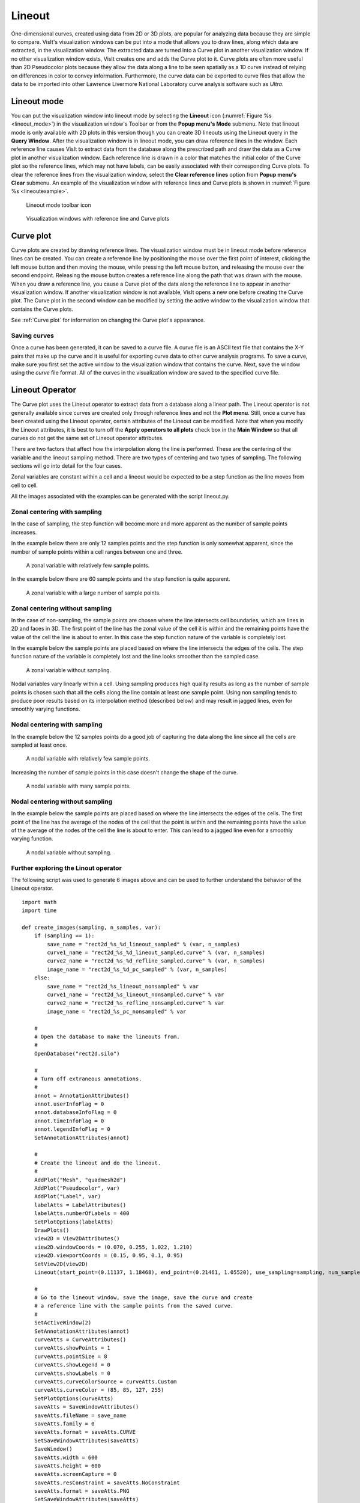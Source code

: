 .. _Lineout:

Lineout
-------

One-dimensional curves, created using data from 2D or 3D plots, are popular
for analyzing data because they are simple to compare. VisIt's visualization
windows can be put into a mode that allows you to draw lines, along which
data are extracted, in the visualization window. The extracted data are
turned into a Curve plot in another visualization window. If no other
visualization window exists, VisIt creates one and adds the Curve plot to
it. Curve plots are often more useful than 2D Pseudocolor plots because
they allow the data along a line to be seen spatially as a 1D curve instead
of relying on differences in color to convey information. Furthermore, the
curve data can be exported to curve files that allow the data to be imported
into other Lawrence Livermore National Laboratory curve analysis software
such as *Ultra*.

Lineout mode
~~~~~~~~~~~~

You can put the visualization window into lineout mode by selecting
the **Lineout** icon (:numref:`Figure %s <lineout_mode>`) in the visualization 
window's Toolbar or from the **Popup menu's Mode** submenu. Note that lineout 
mode is only available with 2D plots in this version though you can create 3D
lineouts using the Lineout query in the **Query Window**. After the
visualization window is in lineout mode, you can draw reference lines in
the window. Each reference line causes VisIt to extract data from the
database along the prescribed path and draw the data as a Curve plot in
another visualization window. Each reference line is drawn in a color that
matches the initial color of the Curve plot so the reference lines, which
may not have labels, can be easily associated with their corresponding Curve
plots. To clear the reference lines from the visualization window, select the
**Clear reference lines** option from **Popup menu's Clear**  submenu. 
An example of the visualization window with reference lines and Curve plots is 
shown in :numref:`Figure %s <lineoutexample>`.

.. _lineout_mode:

.. figure:: images/lineoutmodeicon.png

   Lineout mode toolbar icon

.. _lineoutexample:

.. figure:: images/lineout.png

   Visualization windows with reference line and Curve plots


Curve plot
~~~~~~~~~~

Curve plots are created by drawing reference lines. The visualization
window must be in lineout mode before reference lines can be created.
You can create a reference line by positioning the mouse over the first
point of interest, clicking the left mouse button and then moving the
mouse, while pressing the left mouse button, and releasing the mouse over
the second endpoint. Releasing the mouse button creates a reference line
along the path that was drawn with the mouse. When you draw a reference
line, you cause a Curve plot of the data along the reference line to
appear in another visualization window. If another visualization window
is not available, VisIt opens a new one before creating the Curve plot.
The Curve plot in the second window can be modified by setting the active
window to the visualization window that contains the Curve plots.

See :ref:`Curve plot` for information on changing the Curve plot's appearance.


Saving curves
"""""""""""""

Once a curve has been generated, it can be saved to a curve file. A curve
file is an ASCII text file that contains the X-Y pairs that make up the
curve and it is useful for exporting curve data to other curve analysis
programs. To save a curve, make sure you first set the active window to
the visualization window that contains the curve. Next, save the window
using the *curve* file format. All of the curves in the visualization
window are saved to the specified curve file.

Lineout Operator
~~~~~~~~~~~~~~~~

The Curve plot uses the Lineout operator to extract data from a database
along a linear path. The Lineout operator is not generally available
since curves are created only through reference lines and not the
**Plot menu**. Still, once a curve has been created using the Lineout
operator, certain attributes of the Lineout can be modified. Note that
when you modify the Lineout attributes, it is best to turn
off the **Apply operators to all plots** check box in the **Main Window**
so that all curves do not get the same set of Lineout operator
attributes. 

There are two factors that affect how the interpolation along the line is
performed. These are the centering of the variable and the lineout sampling
method. There are two types of centering and two types of sampling. The
following sections will go into detail for the four cases.

Zonal variables are constant within a cell and a lineout would be expected
to be a step function as the line moves from cell to cell.

All the images associated with the examples can be generated with the
script lineout.py.

Zonal centering with sampling
"""""""""""""""""""""""""""""

In the case of sampling, the step function will become more and more apparent
as the number of sample points increases.

In the example below there are only 12 samples points and the step function
is only somewhat apparent, since the number of sample points within a cell
ranges between one and three.

.. _lineoutexample2:

.. figure:: images/rect2d_d_12_sampled.png

   A zonal variable with relatively few sample points.

In the example below there are 60 sample points and the step function is
quite apparent.

.. _lineoutexample3:

.. figure:: images/rect2d_d_60_sampled.png

   A zonal variable with a large number of sample points.

Zonal centering without sampling
""""""""""""""""""""""""""""""""

In the case of non-sampling, the sample points are chosen where the line
intersects cell boundaries, which are lines in 2D and faces in 3D. The first
point of the line has the zonal value of the cell it is within and the
remaining points have the value of the cell the line is about to enter.
In this case the step function nature of the variable is completely lost.

In the example below the sample points are placed based on where the line
intersects the edges of the cells. The step function nature of the variable
is completely lost and the line looks smoother than the sampled case.

.. _lineoutexample4:

.. figure:: images/rect2d_d_nonsampled.png

   A zonal variable without sampling.

Nodal variables vary linearly within a cell. Using sampling produces high
quality results as long as the number of sample points is chosen such
that all the cells along the line contain at least one sample point. Using
non sampling tends to produce poor results based on its interpolation
method (described below) and may result in jagged lines, even for smoothly
varying functions.

Nodal centering with sampling
"""""""""""""""""""""""""""""

In the example below the 12 samples points do a good job of capturing
the data along the line since all the cells are sampled at least once.

.. _lineoutexample5:

.. figure:: images/rect2d_d2_12_sampled.png

   A nodal variable with relatively few sample points.

Increasing the number of sample points in this case doesn't change the
shape of the curve.

.. _lineoutexample6:

.. figure:: images/rect2d_d2_60_sampled.png

   A nodal variable with many sample points.

Nodal centering without sampling
""""""""""""""""""""""""""""""""

In the example below the sample points are placed based on where the line
intersects the edges of the cells. The first point of the line has the
average of the nodes of the cell that the point is within and the remaining
points have the value of the average of the nodes of the cell the line is
about to enter. This can lead to a jagged line even for a smoothly varying
function.

.. _lineoutexample7:

.. figure:: images/rect2d_d2_nonsampled.png

   A nodal variable without sampling.

Further exploring the Linout operator
"""""""""""""""""""""""""""""""""""""

The following script was used to generate 6 images above and can be used
to further understand the behavior of the Lineout operator.

::

    import math
    import time

    def create_images(sampling, n_samples, var):
        if (sampling == 1):
            save_name = "rect2d_%s_%d_lineout_sampled" % (var, n_samples)
            curve1_name = "rect2d_%s_%d_lineout_sampled.curve" % (var, n_samples)
            curve2_name = "rect2d_%s_%d_refline_sampled.curve" % (var, n_samples)
            image_name = "rect2d_%s_%d_pc_sampled" % (var, n_samples)
        else:
            save_name = "rect2d_%s_lineout_nonsampled" % var
            curve1_name = "rect2d_%s_lineout_nonsampled.curve" % var
            curve2_name = "rect2d_%s_refline_nonsampled.curve" % var
            image_name = "rect2d_%s_pc_nonsampled" % var

        #
        # Open the database to make the lineouts from.
        #
        OpenDatabase("rect2d.silo")

        #
        # Turn off extraneous annotations.
        #
        annot = AnnotationAttributes()
        annot.userInfoFlag = 0
        annot.databaseInfoFlag = 0
        annot.timeInfoFlag = 0
        annot.legendInfoFlag = 0
        SetAnnotationAttributes(annot)

        #
        # Create the lineout and do the lineout.
        #
        AddPlot("Mesh", "quadmesh2d")
        AddPlot("Pseudocolor", var)
        AddPlot("Label", var)
        labelAtts = LabelAttributes()
        labelAtts.numberOfLabels = 400
        SetPlotOptions(labelAtts)
        DrawPlots()
        view2D = View2DAttributes()
        view2D.windowCoords = (0.070, 0.255, 1.022, 1.210)
        view2D.viewportCoords = (0.15, 0.95, 0.1, 0.95)
        SetView2D(view2D)
        Lineout(start_point=(0.11137, 1.18468), end_point=(0.21461, 1.05520), use_sampling=sampling, num_samples=n_samples)

        #
        # Go to the lineout window, save the image, save the curve and create
        # a reference line with the sample points from the saved curve.
        #
        SetActiveWindow(2)
        SetAnnotationAttributes(annot)
        curveAtts = CurveAttributes()
        curveAtts.showPoints = 1
        curveAtts.pointSize = 8
        curveAtts.showLegend = 0
        curveAtts.showLabels = 0
        curveAtts.curveColorSource = curveAtts.Custom
        curveAtts.curveColor = (85, 85, 127, 255)
        SetPlotOptions(curveAtts)
        saveAtts = SaveWindowAttributes()
        saveAtts.fileName = save_name
        saveAtts.family = 0
        saveAtts.format = saveAtts.CURVE
        SetSaveWindowAttributes(saveAtts)
        SaveWindow()
        saveAtts.width = 600
        saveAtts.height = 600
        saveAtts.screenCapture = 0
        saveAtts.resConstraint = saveAtts.NoConstraint
        saveAtts.format = saveAtts.PNG
        SetSaveWindowAttributes(saveAtts)
        SaveWindow()

        #
        # Create a reference line with the sampled point from the saved curve
        # to overlay on the pseudocolor plot.
        #
        time.sleep(1)

        file1 = open(curve1_name, "r")
        file2 = open(curve2_name, "w")

        x1 = 0.11137
        y1 = 1.18468
        x2 = 0.21461
        y2 = 1.05520
        dx = x2 - x1
        dy = y2 - y1
        len = math.sqrt(dx * dx + dy * dy)
        dx = dx / len
        dy = dy / len
        slope = dy / dx

        line = file1.readline()
        line = file1.readline()
        file2.write("# refline\n")
        while line:
            vals = line.split()
            dist = float(vals[0])
            val = float(vals[1])
            x = x1 + (dist / len) * (x2 - x1)
            y = y1 + (dist / len) * (y2 - y1)
            file2.write("%g %g\n" % (x, y))
            line = file1.readline()

        file1.close()
        file2.close()

        time.sleep(1)

        #
        # Add the reference line to the pseudocolor plot.
        #
        SetActiveWindow(1)
        OpenDatabase(curve2_name)
        AddPlot("Curve", "refline")
        DrawPlots()
        SetPlotOptions(curveAtts)
        saveAtts.fileName = image_name
        SetSaveWindowAttributes(saveAtts)
        SaveWindow()

        #
        # Clean up.
        #
        DeleteAllPlots()
        SetActiveWindow(2)
        DeleteAllPlots()
        SetActiveWindow(1)
        CloseDatabase("rect2d.silo")
        CloseDatabase(curve2_name)

    OpenComputeEngine("localhost", ("-np", "1"))

    DefineScalarExpression("d2", "recenter(<d>, \"nodal\")")

    create_images(1, 12, "d")
    create_images(1, 60, "d")
    create_images(0, 12, "d")
    create_images(1, 12, "d2")
    create_images(1, 60, "d2")
    create_images(0, 12, "d2")

    quit()


Setting lineout endpoints
"""""""""""""""""""""""""

You can modify the line endpoints by typing new coordinates into the
**Point 1** or **Point 2** text fields of the **Lineout attributes** window
(:numref:`Figure %s <lineoutwindow>`). Each endpoint is a 3D
coordinate that is specified by three space-separated floating point
numbers. If you are performing a Lineout operation on 2D data, you can
set the value for the Z coordinate to zero.

.. _lineoutwindow:

.. figure:: images/lineoutattswindow.png

   Lineout attributes window

Setting the number of lineout samples
"""""""""""""""""""""""""""""""""""""

The sampling is controlled with the **Use Sampling** toggle button and
the **Samples** text field. The **Use Sampling** toggle button controls
whether sampling is used and **Samples** is used to set the number of
sample points when sampling.

.. _LineoutInteractivemode:

Interactive mode
""""""""""""""""

When the **Interactive** check box is checked, changes to the Lineout
operator can be made by using the **Line tool** available from the
originating plot's visualization window Toolbar or Popup menu. 
*Interactive mode does not apply to lineouts created via the Curve plot's 
variable menu*.

To utilize the line tool to modify a Lineout curve, make the visualization
window with the originating plot the active window. Choose the Line tool. It
should be initialized with the endpoints of the reference line.  Moving the tool
will change the lineout.
(*Note:  Due to a current bug, the tool must be activated, deactivated, then activated a second time in order to be properly initialized with the Lineout's endpoint values.*)  
See :ref:`InteractiveTools` for more information on tool utilization.


Reference line labels
"""""""""""""""""""""

You can make the reference lines in the window that caused Curve plots to be
generated to have labels by checking the Lineout operator's **Refline Labels**
check box.


Lineout query
~~~~~~~~~~~~~
Performing a Lineout query requires an existing non-hidden plot in the active 
window. Choose **Lineout** from the **Query** window (available from the GUI's 
Controls dropdown menu). Set start and end points (similar to Setting lineout 
endpoints).  Lineout query is the only Lineout method that allows you to create
curves for multiple variables.  Simply select the desired variables from the
**Variables** dropdown menu.  *Default* means the variable as plotted in the
currently active plot.  A lineout curve will be generated for each variable, 
plotted along the same reference line.  Each curve will have its own color.
The **Use Sampling** and **Sample Points** option is the same as before.

.. _lineoutqueryparams:

.. figure:: images/lineout_query_params.png

   Lineout query's parameters window

Lineout via Curve plot variable menu
~~~~~~~~~~~~~~~~~~~~~~~~~~~~~~~~~~~~

With this method, Lineout is considered one of the 
:ref:`Operators that Generate New Variables`.  That means you can use it without
first generating a plot of the data from which you wish to extract the lineout.
To create a Lineout in this manner, open your database, select Curve plot, then 
choose *operators/Lineout/<var-name>* from the Curve plot's variable menu as 
shown in :numref:`Figure %s <lineout_from_curve>`. 

.. _lineout_from_curve:

.. figure:: images/lineout_from_curveplot.png
   :width: 60%

   Choosing lineout from the Curve plot's variable menu

It is highly recommended that you modify the Lineout's endpoints before clicking
draw, as the defaults will probably not be appropriate for your data.

Global lineout options
~~~~~~~~~~~~~~~~~~~~~~

The **Lineout Options Window**, available by selecting **Lineout** from the 
**Controls** menu in the **Main Window** contains *global* lineout options.
They are *global* in the sense that they will apply to *all* future lineouts.
The **Lineout Options Window** has controls for choosing the destination
window of the lineout curve plots, as well as settings for how changes to
the originating plot affect the lineout curve plot.  Modifying these options 
will only apply to future lineouts, not lineouts already created.

.. _lineoutoptionswindow:

.. figure:: images/lineoutoptionswindow.png

   Lineout Options Window

.. _lineoutdestinationwindow:

Lineout destination window
""""""""""""""""""""""""""

By default, VisIt will place all lineout curves in the same window.  It will
use the first unused open window or create one if one does not yet exist.  
You can override this behavior for future lineouts by unchecking the
**Use 1st unused window** checkbox, and typing a window number into the 
**Window #** text box.

Freeze In Time
""""""""""""""

If the plot that originated the Lineout curve was from a time-varying database,
the curve can be advanced in time using the animation controls for the window
containing the lineout curve.  If you would rather the lineout be frozen
at the timestep from which it was taken, check the **Freeze in Time** option.  
This will also disable the ability to synchronize the lineout curve with its 
originating plot.

Synchronous lineout
"""""""""""""""""""

Normally when you perform a lineout operation, the Curve plot that
results from the lineout operation is in no way connected to the plots
in the window that originated the Curve plot. If you want variable or time 
state changes made to the originating plots to also affect the Curve plots that 
were created via lineout, click the **Synchronize with originating plot** 
check box in the **Lineout Options Window** 
(see :numref:`Figure %s<lineoutoptionswindow>`).

With this option selected, any change to the variable in the plot that 
originated the lineout, will update the lineout to reflect the new variable's 
data.  When you change time states for the plot that originated the lineout, 
the lineout will update to reflect the data at the new time state.  

To make VisIt create a new Curve plot for the lineout instead of updating when
you change time states in the originating plot, change the **Time change** 
behavior in the **Lineout Options Window** from **updates curve** to 
**creates new curve**. VisIt will then put a new curve in the lineout 
destination window each time you advance to a new time state, resulting in many 
Curve plots (see :numref:`Figure %s <dynamiclineout>`). By default, VisIt will 
make all of the related Curve plots be the same color. You can override this
behavior by selecting **creates new color** instead of **repeats color** from
the **New curve** combo box.

*Synchronization does not apply to lineout curves created via the Curve plot
variable menu, as this type of lineout does not have an originating plot.*

.. _dynamiclineout:

.. figure:: images/dynamiclineout.png

   Dynamic lineout can be used to create curves for multiple time states

Sampling and Refline labels
"""""""""""""""""""""""""""

These options are the same as described for individual lineouts.  Use these
options when you want your choices to apply to *all* lineouts.
